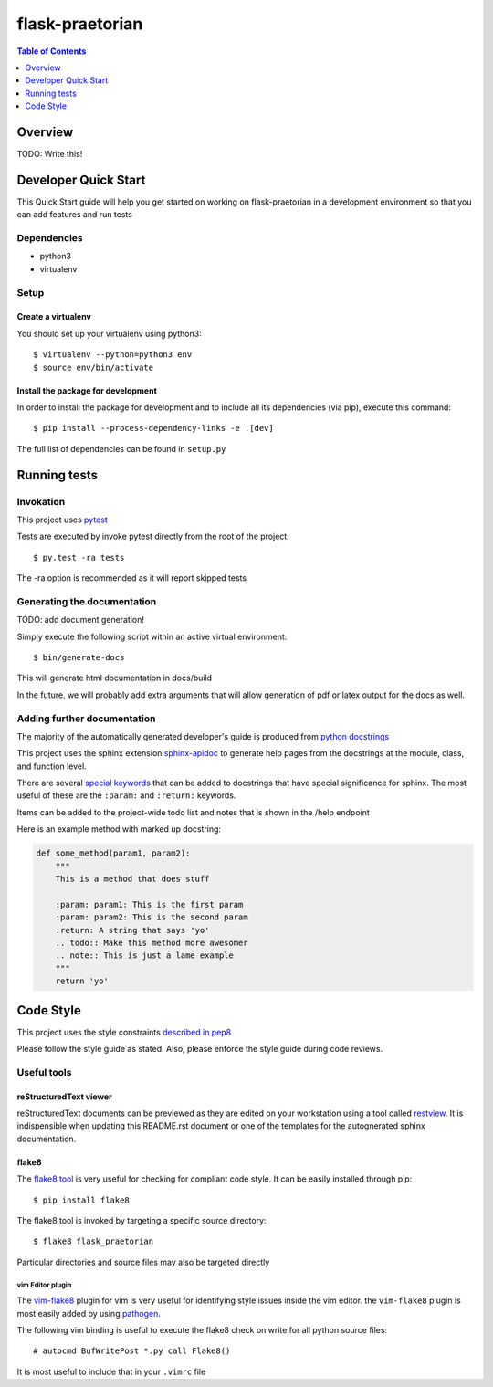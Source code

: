 ******************
 flask-praetorian
******************

.. contents:: Table of Contents
   :depth: 1

Overview
========

TODO: Write this!

Developer Quick Start
=====================

This Quick Start guide will help you get started on working on flask-praetorian
in a development environment so that you can add features and run tests

Dependencies
------------

* python3
* virtualenv

Setup
-----

Create a virtualenv
...................

You should set up your virtualenv using python3::

$ virtualenv --python=python3 env
$ source env/bin/activate

Install the package for development
...................................

In order to install the package for development and to include all its
dependencies (via pip), execute this command::

$ pip install --process-dependency-links -e .[dev]

The full list of dependencies can be found in ``setup.py``

Running tests
=============

Invokation
----------

This project uses `pytest <http://doc.pytest.org/en/latest/>`_

Tests are executed by invoke pytest directly from the root of the project::

$ py.test -ra tests

The -ra option is recommended as it will report skipped tests

Generating the documentation
----------------------------

TODO: add document generation!

Simply execute the following script within an active virtual environment::

  $ bin/generate-docs

This will generate html documentation in docs/build

In the future, we will probably add extra arguments that will allow generation
of pdf or latex output for the docs as well.

Adding further documentation
----------------------------

The majority of the automatically generated developer's guide is produced
from `python docstrings <https://www.python.org/dev/peps/pep-0257/>`_

This project uses the sphinx extension
`sphinx-apidoc <http://www.sphinx-doc.org/en/stable/man/sphinx-apidoc.html>`_
to generate help pages from the docstrings at the module, class, and function
level.

There are several `special keywords
<http://www.sphinx-doc.org/en/stable/domains.html#info-field-lists>`_
that can be added to docstrings that have
special significance for sphinx. The most useful of these are the ``:param:``
and ``:return:`` keywords.

Items can be added to the project-wide todo list and notes that is shown in the
/help endpoint

Here is an example method with marked up docstring:

.. code-block:: python

  def some_method(param1, param2):
      """
      This is a method that does stuff

      :param: param1: This is the first param
      :param: param2: This is the second param
      :return: A string that says 'yo'
      .. todo:: Make this method more awesomer
      .. note:: This is just a lame example
      """
      return 'yo'

Code Style
==========

This project uses the style constraints `described in pep8
<https://www.python.org/dev/peps/pep-0008/>`_

Please follow the style guide as stated. Also, please enforce the style guide
during code reviews.

Useful tools
------------

reStructuredText viewer
.......................

reStructuredText documents can be previewed as they are edited on your
workstation using a tool called `restview <https://mg.pov.lt/restview/>`_. It
is indispensible when updating this README.rst document or one of the templates
for the autognerated sphinx documentation.


flake8
......

The `flake8 tool <https://pypi.python.org/pypi/flake8>`_ is very useful for
checking for compliant code style. It can be easily installed through pip::

  $ pip install flake8

The flake8 tool is invoked by targeting a specific source directory::

  $ flake8 flask_praetorian

Particular directories and source files may also be targeted directly

vim Editor plugin
`````````````````

The `vim-flake8 <https://github.com/nvie/vim-flake8>`_ plugin for vim is very
useful for identifying style issues inside the vim editor. the ``vim-flake8``
plugin is most easily added by using
`pathogen <https://github.com/tpope/vim-pathogen>`_.

The following vim binding is useful to execute the flake8 check on write for
all python source files::

  # autocmd BufWritePost *.py call Flake8()

It is most useful to include that in your ``.vimrc`` file

